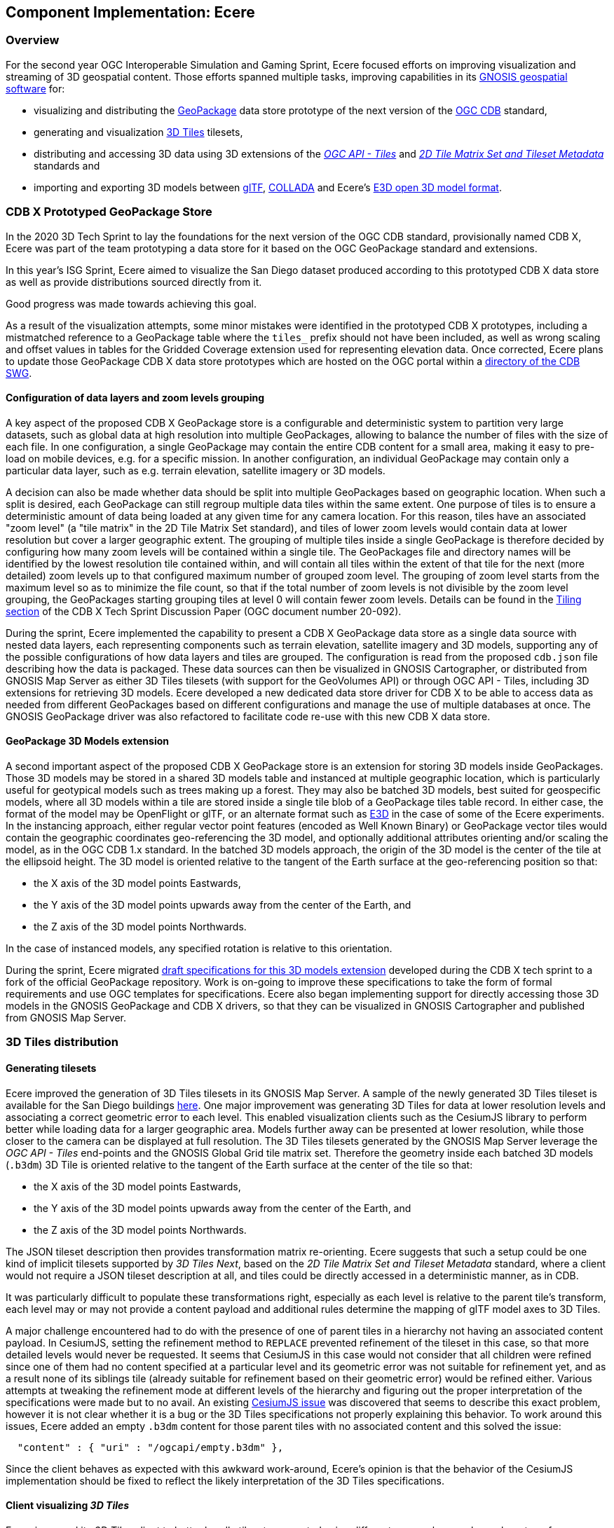 == Component Implementation: Ecere

=== Overview

For the second year OGC Interoperable Simulation and Gaming Sprint, Ecere focused efforts on improving visualization and streaming of 3D geospatial content.
Those efforts spanned multiple tasks, improving capabilities in its https://ecere.ca/gnosis[GNOSIS geospatial software] for:

- visualizing and distributing the https://www.geopackage.org/[GeoPackage] data store prototype of the next version of the https://www.ogc.org/standards/cdb[OGC CDB] standard,
- generating and visualization http://www.opengis.net/doc/CS/3DTiles/1.0[3D Tiles] tilesets,
- distributing and accessing 3D data using 3D extensions of the http://docs.ogc.org/DRAFTS/20-057.html[_OGC API - Tiles_] and https://docs.opengeospatial.org/DRAFTS/17-083r3.html[_2D Tile Matrix Set and Tileset Metadata_] standards and
- importing and exporting 3D models between https://www.khronos.org/gltf/[glTF], https://www.khronos.org/collada/[COLLADA] and Ecere's https://github.com/ecere/E3D-spec[E3D open 3D model format].

=== CDB X Prototyped GeoPackage Store

In the 2020 3D Tech Sprint to lay the foundations for the next version of the OGC CDB standard,
provisionally named CDB X, Ecere was part of the team prototyping a data store for it based on the OGC GeoPackage standard and extensions.

In this year's ISG Sprint, Ecere aimed to visualize the San Diego dataset produced according to this prototyped CDB X data store
as well as provide distributions sourced directly from it.

Good progress was made towards achieving this goal.

As a result of the visualization attempts, some minor mistakes were identified in the prototyped CDB X prototypes, including
a mistmatched reference to a GeoPackage table where the `tiles_` prefix should not have been included, as well as wrong scaling and offset
values in tables for the Gridded Coverage extension used for representing elevation data.
Once corrected, Ecere plans to update those GeoPackage CDB X data store prototypes which are hosted on the OGC portal within a
https://portal.ogc.org/index.php?m=files[directory of the CDB SWG].

==== Configuration of data layers and zoom levels grouping

A key aspect of the proposed CDB X GeoPackage store is a configurable and deterministic system to partition very large datasets,
such as global data at high resolution into multiple GeoPackages, allowing to balance the number of files with the size of each file.
In one configuration, a single GeoPackage may contain the entire CDB content for a small area, making it easy to pre-load on mobile devices,
e.g. for a specific mission.
In another configuration, an individual GeoPackage may contain only a particular data layer, such as e.g. terrain elevation, satellite imagery or 3D models.

A decision can also be made whether data should be split into multiple GeoPackages based on geographic location.
When such a split is desired, each GeoPackage can still regroup multiple data tiles within the same extent.
One purpose of tiles is to ensure a deterministic amount of data being loaded at any given time for any camera location.
For this reason, tiles have an associated "zoom level" (a "tile matrix" in the 2D Tile Matrix Set standard), and tiles of lower zoom levels
would contain data at lower resolution but cover a larger geographic extent.
The grouping of multiple tiles inside a single GeoPackage is therefore decided by configuring how many zoom levels will be contained within a single tile.
The GeoPackages file and directory names will be identified by the lowest resolution tile contained within, and will contain all tiles within the extent of
that tile for the next (more detailed) zoom levels up to that configured maximum number of grouped zoom level.
The grouping of zoom level starts from the maximum level so as to minimize the file count, so that if the total number of zoom levels is not divisible
by the zoom level grouping, the GeoPackages starting grouping tiles at level 0 will contain fewer zoom levels.
Details can be found in the https://github.com/sofwerx/cdb2-eng-report/blob/master/11-tiling-coverages.adoc[Tiling section] of the CDB X Tech Sprint Discussion Paper (OGC document number 20-092).

During the sprint, Ecere implemented the capability to present a CDB X GeoPackage data store as a single data source with nested data layers, each representing
components such as terrain elevation, satellite imagery and 3D models, supporting any of the possible configurations of how data layers and tiles are grouped.
The configuration is read from the proposed `cdb.json` file describing how the data is packaged. These data sources can then be visualized in GNOSIS Cartographer,
or distributed from GNOSIS Map Server as either 3D Tiles tilesets (with support for the GeoVolumes API) or through OGC API - Tiles, including 3D extensions
for retrieving 3D models. Ecere developed a new dedicated data store driver for CDB X to be able to access data as needed from different GeoPackages based on
different configurations and manage the use of multiple databases at once. The GNOSIS GeoPackage driver was also refactored to facilitate code re-use with
this new CDB X data store.

==== GeoPackage 3D Models extension

A second important aspect of the proposed CDB X GeoPackage store is an extension for storing 3D models inside GeoPackages.
Those 3D models may be stored in a shared 3D models table and instanced at multiple geographic location, which is particularly useful for geotypical models
such as trees making up a forest.
They may also be batched 3D models, best suited for geospecific models, where all 3D models within a tile are stored inside a single tile blob of a
GeoPackage tiles table record.
In either case, the format of the model may be OpenFlight or glTF, or an alternate format such as https://github.com/ecere/E3D-spec[E3D] in the case of some of the Ecere experiments.
In the instancing approach, either regular vector point features (encoded as Well Known Binary) or GeoPackage vector tiles would contain the geographic
coordinates geo-referencing the 3D model, and optionally additional attributes orienting and/or scaling the model, as in the OGC CDB 1.x standard.
In the batched 3D models approach, the origin of the 3D model is the center of the tile at the ellipsoid height.
The 3D model is oriented relative to the tangent of the Earth surface at the geo-referencing position so that:

- the X axis of the 3D model points Eastwards,
- the Y axis of the 3D model points upwards away from the center of the Earth, and
- the Z axis of the 3D model points Northwards.

In the case of instanced models, any specified rotation is relative to this orientation.

During the sprint, Ecere migrated https://github.com/ecere/geopackage/tree/master/spec/3d-models[draft specifications for this 3D models extension]
developed during the CDB X tech sprint to a fork of the official GeoPackage repository. Work is on-going to improve these specifications to take the
form of formal requirements and use OGC templates for specifications. Ecere also began implementing support for directly accessing those 3D models in
the GNOSIS GeoPackage and CDB X drivers, so that they can be visualized in GNOSIS Cartographer and published from GNOSIS Map Server.

=== 3D Tiles distribution

==== Generating tilesets

Ecere improved the generation of 3D Tiles tilesets in its GNOSIS Map Server.
A sample of the newly generated 3D Tiles tileset is available for the San Diego buildings
https://maps.ecere.com/ogcapi/collections/SanDiegoCDB:Buildings/3DTiles/tileset.json[here].
One major improvement was generating 3D Tiles for data at lower resolution levels and associating a correct geometric error to each level.
This enabled visualization clients such as the CesiumJS library to perform better while loading data for a larger geographic area.
Models further away can be presented at lower resolution, while those closer to the camera can be displayed at full resolution.
The 3D Tiles tilesets generated by the GNOSIS Map Server leverage the _OGC API - Tiles_ end-points and the GNOSIS Global Grid tile matrix set.
Therefore the geometry inside each batched 3D models (`.b3dm`) 3D Tile is oriented relative to the tangent of the Earth surface at the center of the tile so that:

- the X axis of the 3D model points Eastwards,
- the Y axis of the 3D model points upwards away from the center of the Earth, and
- the Z axis of the 3D model points Northwards.

The JSON tileset description then provides transformation matrix re-orienting.
Ecere suggests that such a setup could be one kind of implicit tilesets supported by _3D Tiles Next_, based on the _2D Tile Matrix Set and
Tileset Metadata_ standard, where a client would not require a JSON tileset description at all, and tiles could be directly accessed in a deterministic manner,
as in CDB.

It was particularly difficult to populate these transformations right, especially as each level is relative to the parent tile's transform,
each level may or may not provide a content payload and additional rules determine the mapping of glTF model axes to 3D Tiles.

A major challenge encountered had to do with the presence of one of parent tiles in a hierarchy not having an associated content payload.
In CesiumJS, setting the refinement method to `REPLACE` prevented refinement of the tileset in this case, so that more detailed levels would
never be requested. It seems that CesiumJS in this case would not consider that all children were refined since one of them had no content specified at
a particular level and its geometric error was not suitable for refinement yet, and as a result none of its siblings tile (already suitable
for refinement based on their geometric error) would be refined either. Various attempts at tweaking the refinement mode at different levels of the hierarchy
and figuring out the proper interpretation of the specifications were made but to no avail.
An existing https://github.com/CesiumGS/cesium/issues/9356[CesiumJS issue] was discovered that seems to describe this exact problem, however it is not clear
whether it is a bug or the 3D Tiles specifications not properly explaining this behavior.
To work around this issues, Ecere added an empty `.b3dm` content for those parent tiles with no associated content and this solved the issue:
```json
  "content" : { "uri" : "/ogcapi/empty.b3dm" },
```
Since the client behaves as expected with this awkward work-around, Ecere's opinion is that the behavior of the CesiumJS implementation should be fixed
to reflect the likely interpretation of the 3D Tiles specifications.

==== Client visualizing _3D Tiles_

Ecere improved its _3D Tiles_ client to better handle tilesets generated using different approaches, such as where transforms are specified.
This was necessary to properly visualize the new tilesets generated by the GNOSIS Map Server which now contains transforms at different levels
of the hierarchy. The variability in how transforms are specified, such as differences between tilesets generated prior to 3D Tiles version 1.0,
the RTC extension, and the optional presence of transforms at different levels of the hierarchy or at the root of the tileset, the fact that transform are
relative to parent transforms as wel as an implied change of orientation between glTF and 3D Tiles makes properly handling transformations quite difficult.

Multiple datasets were used for validating these improvements, including the new San Diego tilesets generated by the GNOSIS Map Server, the New York
OpenStreetMap 3D buildings from the 3D Containers & Tiles pilot and the OGC Testbed 13 Berlin dataset from Virual City Systems. More testing with
additional datasets is planned to ensure the logic is now correct.

Ecere also attempted to visualize the data provided by the Steinbeis _GeoVolumes_ server, however the GNOSIS client was not able to handle the coordinates
which seemed to be specified in a projection with no clear indication of how the geo-referencing should be done.

=== _OGC API - Tiles_ distribution

In previous initiatives, including the https://docs.ogc.org/per/18-025.html[OGC Testbed 14 CityGML and Augmented Reality],
https://docs.ogc.org/per/20-029.html[3D Containers and Tiles pilot], and last year's http://docs.ogc.org/per/20-087.html[ISG Sprint],
Ecere prototyped and demonstrated a simple approach to deliver 3D content by leveraging and extending the _OGC API - Tiles_ specifications.
In this year's sprint, Ecere further improved support for this approach in both its GNOSIS Map Server and its GNOSIS Cartographer visualization client.
Additionally, Ecere developed a new https://docs.opengeospatial.org/DRAFTS/17-083r3.html#annex-extending-additional-dimensinos[informative annex]
 for the _2D Tile Matrix Set & TileSet Metadata_ standard extending its capabilities to support content
of higher dimensions, such as 3D content. This annex will form a basis for standardizing temporal and 3D extensions for _OGC API - Tiles_.
Furthermore, as a result of an increased appreciation of the simplicity and inteoperability of this approach,
the charter for the _GeoVolumes_ standard working group was expanded to cover the development of such extensions to _OGC API - Tiles_
as a mechanism to deterministically access 3D data for a specific area of interest, in a manner agnostic to the format of the data.

The proposal is to extend _OGC API - Tiles_ to support both:

- points vector tiles referencing and instancing shared models (available from a new `models` resources path within the OGC API _collection_), which
can also contain additional properties to orient and scale individual models, best suited for geotypical

- batched 3D models where a tile's payload batches all 3D models contained within the tile's extent, best suited for geospecific models,
which are oriented relative to the tangent of the Earth surface at the center of the tile so that:
   ** the X axis of the 3D model points Eastwards,
   ** the Y axis of the 3D model points upwards away from the center of the Earth, and
   ** the Z axis of the 3D model points Northwards.

Both approaches could also re-use textures also available from a new `textures` resources path within the OGC API _collection_.

For shared 3D models, supported formats may include glTF, OpenFlight, or alternatives such as the open https://github.com/ecere/E3D-spec[E3D model format] developed by Ecere.
For geospecific tiles payloads, supported formats may additionally include _3D Tiles_ formats such as `.b3dm`, and may also be directly linked
as the `content` for defining _3D Tiles_ tilests.

The imagery and elevation components from CDB 1.x or CDB X data stores can be delivered without the need for an extension, as map tilesets
and coverage tilesets respectively.

=== Interoperable 3D model formats

In collaboration with Steinbeis, Ecere initiated work towards demonstrating the visualization of integrated indoor and outdoor geospatial data.
Leveraging the advantages of tiling, Ecere's GNOSIS geospatial visualization Software Development Kit can supports visualization of data from a global scale
to local scale at high resolution, such as for in-door scenarios suited for Augmented Reality.

Experiments focused on visualization of a 3D model, including interior details, of a building of the Hochschule für Technik (HfT) Stuttgart integrated within
its data from its surrounding geographic area, including buildings sourced from OpenStreetMap data.

Since, as described previously, the GNOSIS client could not readily display _3D Tiles_ tilesets retrieved from the Steinbeis GeoVolumes server, the participants
sought an alternative way to achieve interoperability. Firstly, Steinbeis provided a glTF model exported from the Sketchup software in which the model was
originally produced. Unfortunately, this glTF export proved to have incorrect normals that would result in incorrect lighting of surfaces. Attempts to display
that glTF model however led to Ecere making some improvements to its importing module for glTF which leverages the https://www.assimp.org/[Open Asset import library] (_libassimp_),
as well as to libassimp itself. In a following attempt to achieve interoperability, Steinbeis provided a COLLADA export from Sketchup, which is known to
usually give good results. In this attempt, normals turned out fine, but for an unknown reason (which could also be an export issue or a simple mistake
during the export process, such as leaving some objects hidden at exporting time) some floor surfaces ended up missing from the exported COLLADA model.
The takeaway from these experiments is that improving widely used open-source libraries to import and export glTF 3D models might lead to better interoperability.

Ecere's contributions to the https://github.com/assimp/assimp[libassimp] glTF 2 driver made as part of this sprint included:

- Fixes to build for C compiler (https://github.com/assimp/assimp/pull/3966[PR 3966])
- Improved support for opacity (https://github.com/assimp/assimp/pull/3967[PR 3967])

As part of these interoperability experiments during the sprint, Ecere produced both binary glTF and https://github.com/ecere/E3D-spec[E3D] versions of the HfT models
provided by Steinbeis.

In addition, Ecere realized the need to improve aspects of materials and textures management in its open-source cross-platform https://ecere.org[Ecere SDK]
and the https://github.com/ecere/ecere-sdk/tree/latest/ecere/src/gfx/3D/models/e3d[importing and exporting driver] for the https://github.com/ecere/E3D-spec[E3D model format], which remains on-going development work happening on the
https://github.com/ecere/ecere-sdk/tree/materialsReview[materialsReview] branch at the time of this report.
Other improvements to the Ecere driver for libassimp included correctly handling hierarchial transforms and translucency.
Proper support for translucent 3D models integrated in Ecere's GNOSIS visualization SDK remains on-going development work at the time of this report.

Given the limited time allocated to the sprint (two weeks interspersed by an OGC Members Meeeting), improving and demonstrating support for Virtual and
Augmented Reality is also the subject of on-going and future development work.
